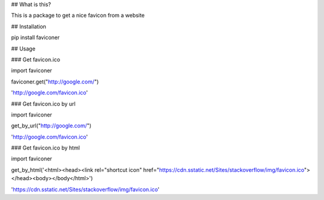 ## What is this?

This is a package to get a nice favicon from a website

## Installation

pip install faviconer

## Usage

### Get favicon.ico

import faviconer

faviconer.get("http://google.com/")

'http://google.com/favicon.ico'

### Get favicon.ico by url

import faviconer

get_by_url("http://google.com/")

'http://google.com/favicon.ico'

### Get favicon.ico by html

import faviconer

get_by_html('<html><head><link rel="shortcut icon" href="https://cdn.sstatic.net/Sites/stackoverflow/img/favicon.ico"></head><body></body</html>')

'https://cdn.sstatic.net/Sites/stackoverflow/img/favicon.ico'

